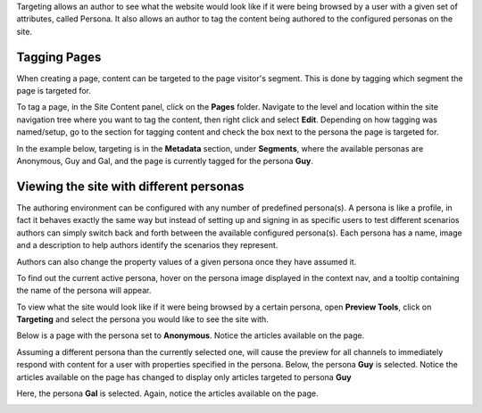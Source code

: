 .. index:: Targeting

..  _content_authors_targeting:

.. todo:: Article needs updating

Targeting allows an author to see what the website would look like if it were being browsed by a user with a given set of attributes, called Persona.  It also allows an author to tag the content being authored to the configured personas on the site.

-------------
Tagging Pages
-------------

When creating a page, content can be targeted to the page visitor's segment.  This is done by tagging which segment the page is targeted for.  

To tag a page, in the Site Content panel, click on the **Pages** folder.  Navigate to the level and location within the site navigation tree where you want to tag the content, then right click and select **Edit**.
Depending on how tagging was named/setup, go to the section for tagging content and check the box next to the persona the page is targeted for.  

In the example below, targeting is in the **Metadata** section, under **Segments**, where the available personas are Anonymous, Guy and Gal, and the page is currently tagged for the persona **Guy**.

.. image:: /_static/images/page/page-targeting-tags.png
    :width: 75 %    
    :align: center


.. _content_authors_site_views_diff_personas:

----------------------------------------
Viewing the site with different personas    
----------------------------------------

The authoring environment can be configured with any number of predefined persona(s). A persona is like a profile, in fact it behaves exactly the same way but instead of setting up and signing in as specific users to test different scenarios authors can simply switch back and forth between the available configured persona(s).   Each persona has a name, image and a description to help authors identify the scenarios they represent.  

Authors can also change the property values of a given persona once they have assumed it.

.. image:: /_static/images/page/page-targeting-change.png
    :width: 75 %    
    :align: center

To find out the current active persona, hover on the persona image displayed in the context nav, and a tooltip containing the name of the persona will appear.

.. image:: /_static/images/page/page-targeting-curr-persona.png
    :width: 60 %
    :align: center

To view what the site would look like if it were being browsed by a certain persona, open **Preview Tools**, click on **Targeting** and select the persona you would like to see the site with.  

.. image:: /_static/images/page/page-targeting-persona.png
    :width: 75 %    
    :align: center
    

Below is a page with the persona set to **Anonymous**.  Notice the articles available on the page.

.. image:: /_static/images/page/page-targeting-anonymous.png
    :width: 75 %    
    :align: center

Assuming a different persona than the currently selected one, will cause the preview for all channels to immediately respond with content for a user with properties specified in the persona.  Below, the persona **Guy** is selected.  Notice the articles available on the page has changed to display only articles targeted to persona **Guy**


.. image:: /_static/images/page/page-targeting-guy.png
    :width: 75 %    
    :align: center

Here, the persona **Gal** is selected.  Again, notice the articles available on the page.

.. image:: /_static/images/page/page-targeting-gal.png
    :width: 75 %    
    :align: center    

 

